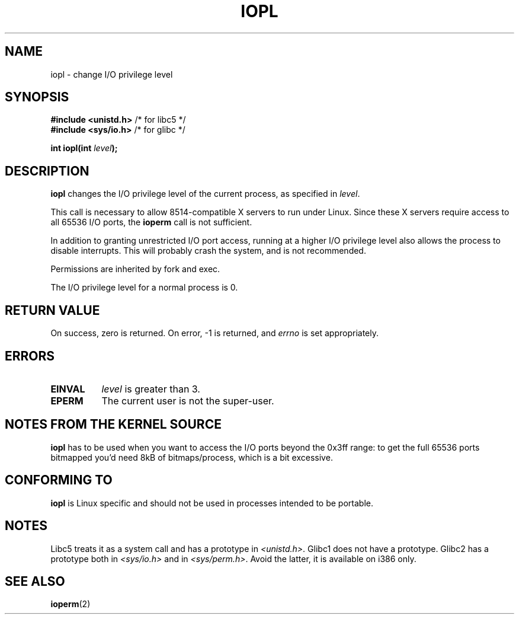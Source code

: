 .\" Hey Emacs! This file is -*- nroff -*- source.
.\"
.\" Copyright 1993 Rickard E. Faith (faith@cs.unc.edu)
.\" Portions extracted from linux/kernel/ioport.c (no copyright notice).
.\"
.\" Permission is granted to make and distribute verbatim copies of this
.\" manual provided the copyright notice and this permission notice are
.\" preserved on all copies.
.\"
.\" Permission is granted to copy and distribute modified versions of this
.\" manual under the conditions for verbatim copying, provided that the
.\" entire resulting derived work is distributed under the terms of a
.\" permission notice identical to this one
.\" 
.\" Since the Linux kernel and libraries are constantly changing, this
.\" manual page may be incorrect or out-of-date.  The author(s) assume no
.\" responsibility for errors or omissions, or for damages resulting from
.\" the use of the information contained herein.  The author(s) may not
.\" have taken the same level of care in the production of this manual,
.\" which is licensed free of charge, as they might when working
.\" professionally.
.\" 
.\" Formatted or processed versions of this manual, if unaccompanied by
.\" the source, must acknowledge the copyright and authors of this work.
.\"
.\" Modified Tue Aug  1 16:47    1995 by Jochen Karrer 
.\"                              <cip307@cip.physik.uni-wuerzburg.de>
.\" Modified Tue Oct 22 08:11:14 EDT 1996 by Eric S. Raymond <esr@thyrsus.com>
.\" Modified Fri Nov 27 14:50:36 CET 1998 by Andries Brouwer <aeb@cwi.nl>
.\"
.TH IOPL 2 "24 July 1993" "Linux 0.99.11" "Linux Programmer's Manual"
.SH NAME
iopl \- change I/O privilege level
.SH SYNOPSIS
.B #include <unistd.h>
/* for libc5 */
.br
.B #include <sys/io.h>
/* for glibc */
.sp
.BI "int iopl(int " level );
.SH DESCRIPTION
.B iopl
changes the I/O privilege level of the current process, as specified in
.IR level .

This call is necessary to allow 8514-compatible X servers to run under
Linux.  Since these X servers require access to all 65536 I/O ports, the
.B ioperm
call is not sufficient.

In addition to granting unrestricted I/O port access, running at a higher
I/O privilege level also allows the process to disable interrupts.  This
will probably crash the system, and is not recommended.

Permissions are inherited by fork and exec. 

The I/O privilege level for a normal process is 0.
.SH "RETURN VALUE"
On success, zero is returned.  On error, \-1 is returned, and
.I errno
is set appropriately.
.SH ERRORS
.TP 0.8i
.B EINVAL
.I level
is greater than 3.
.TP
.B EPERM
The current user is not the super-user.
.SH "NOTES FROM THE KERNEL SOURCE"
.B iopl
has to be used when you want to access the I/O ports beyond the 0x3ff
range: to get the full 65536 ports bitmapped you'd need 8kB of
bitmaps/process, which is a bit excessive.
.SH "CONFORMING TO"
\fBiopl\fP is Linux specific and should not be used in processes
intended to be portable.
.SH "NOTES"
Libc5 treats it as a system call and has a prototype in
.IR <unistd.h> .
Glibc1 does not have a prototype. Glibc2 has a prototype both in
.I <sys/io.h>
and in
.IR <sys/perm.h> .
Avoid the latter, it is available on i386 only.
.SH "SEE ALSO"
.BR ioperm (2)

